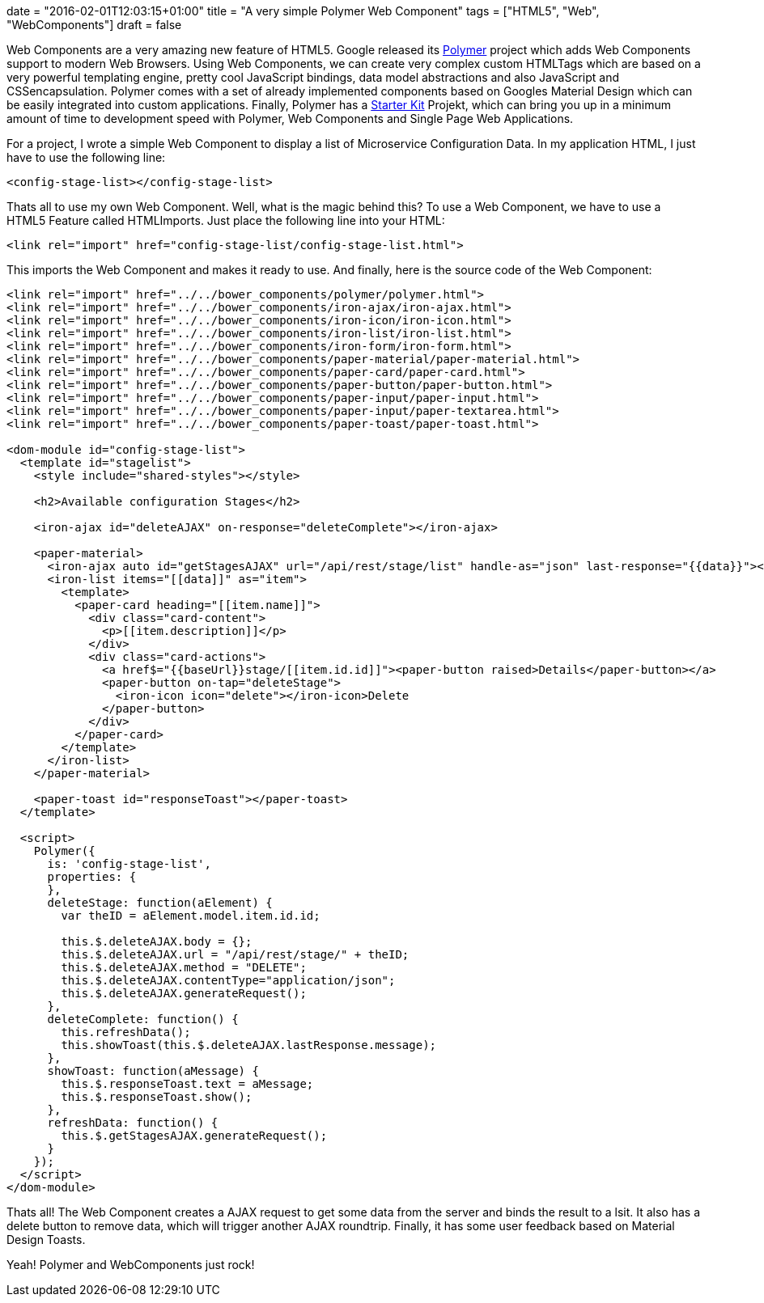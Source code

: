 +++
date = "2016-02-01T12:03:15+01:00"
title = "A very simple Polymer Web Component"
tags = ["HTML5", "Web", "WebComponents"]
draft = false
+++

Web Components are a very amazing new feature of HTML5. Google released its https://www.polymer-project.org/[Polymer] project which adds Web Components support to modern Web Browsers. Using Web Components, we can create very complex custom HTMLTags which are based on a very powerful templating engine, pretty cool JavaScript bindings, data model abstractions and also JavaScript and CSSencapsulation. Polymer comes with a set of already implemented components based on Googles Material Design which can be easily integrated into custom applications. Finally, Polymer has a https://developers.google.com/web/tools/polymer-starter-kit[Starter Kit] Projekt, which can bring you up in a minimum amount of time to development speed with Polymer, Web Components and Single Page Web Applications.

For a project, I wrote a simple Web Component to display a list of Microservice Configuration Data. In my application HTML, I just have to use the following line:

[source]
----
<config-stage-list></config-stage-list>
----
Thats all to use my own Web Component. Well, what is the magic behind this? To use a Web Component, we have to use a HTML5 Feature called HTMLImports. Just place the following line into your HTML:

[source]
----
<link rel="import" href="config-stage-list/config-stage-list.html">
----
This imports the Web Component and makes it ready to use. And finally, here is the source code of the Web Component:

[source]
----
<link rel="import" href="../../bower_components/polymer/polymer.html">
<link rel="import" href="../../bower_components/iron-ajax/iron-ajax.html">
<link rel="import" href="../../bower_components/iron-icon/iron-icon.html">
<link rel="import" href="../../bower_components/iron-list/iron-list.html">
<link rel="import" href="../../bower_components/iron-form/iron-form.html">
<link rel="import" href="../../bower_components/paper-material/paper-material.html">
<link rel="import" href="../../bower_components/paper-card/paper-card.html">
<link rel="import" href="../../bower_components/paper-button/paper-button.html">
<link rel="import" href="../../bower_components/paper-input/paper-input.html">
<link rel="import" href="../../bower_components/paper-input/paper-textarea.html">
<link rel="import" href="../../bower_components/paper-toast/paper-toast.html">
 
<dom-module id="config-stage-list">
  <template id="stagelist">
    <style include="shared-styles"></style>
 
    <h2>Available configuration Stages</h2>
 
    <iron-ajax id="deleteAJAX" on-response="deleteComplete"></iron-ajax>
 
    <paper-material>
      <iron-ajax auto id="getStagesAJAX" url="/api/rest/stage/list" handle-as="json" last-response="{{data}}"></iron-ajax>
      <iron-list items="[[data]]" as="item">
        <template>
          <paper-card heading="[[item.name]]">
            <div class="card-content">
              <p>[[item.description]]</p>
            </div>
            <div class="card-actions">
              <a href$="{{baseUrl}}stage/[[item.id.id]]"><paper-button raised>Details</paper-button></a>
              <paper-button on-tap="deleteStage">
                <iron-icon icon="delete"></iron-icon>Delete
              </paper-button>
            </div>
          </paper-card>
        </template>
      </iron-list>
    </paper-material>
 
    <paper-toast id="responseToast"></paper-toast>
  </template>
 
  <script>
    Polymer({
      is: 'config-stage-list',
      properties: {
      },
      deleteStage: function(aElement) {
        var theID = aElement.model.item.id.id;
 
        this.$.deleteAJAX.body = {};
        this.$.deleteAJAX.url = "/api/rest/stage/" + theID;
        this.$.deleteAJAX.method = "DELETE";
        this.$.deleteAJAX.contentType="application/json";
        this.$.deleteAJAX.generateRequest();
      },
      deleteComplete: function() {
        this.refreshData();
        this.showToast(this.$.deleteAJAX.lastResponse.message);
      },
      showToast: function(aMessage) {
        this.$.responseToast.text = aMessage;
        this.$.responseToast.show();
      },
      refreshData: function() {
        this.$.getStagesAJAX.generateRequest();
      }
    });
  </script>
</dom-module>
----
Thats all! The Web Component creates a AJAX request to get some data from the server and binds the result to a lsit. It also has a delete button to remove data, which will trigger another AJAX roundtrip. Finally, it has some user feedback based on Material Design Toasts.

Yeah! Polymer and WebComponents just rock!